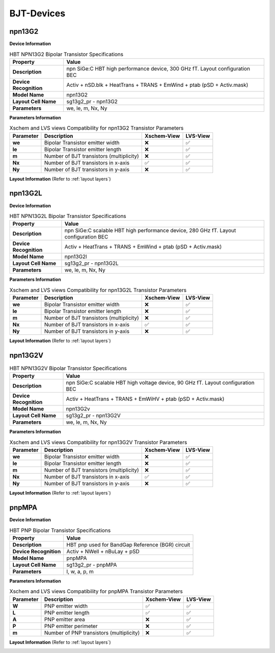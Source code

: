 BJT-Devices
===========

npn13G2
-------

**Device Information**

.. list-table:: HBT NPN13G2 Bipolar Transistor Specifications
   :header-rows: 1
   :stub-columns: 1

   * - Property
     - Value
   * - Description
     - npn SiGe:C HBT high performance device, 300 GHz fT. Layout configuration BEC
   * - Device Recognition
     - Activ + nSD.blk + HeatTrans + TRANS + EmWind + ptab (pSD + Activ.mask)
   * - Model Name
     - npn13G2
   * - Layout Cell Name
     - sg13g2_pr - npn13G2
   * - Parameters
     - we, le, m, Nx, Ny

**Parameters Information**

.. list-table:: Xschem and LVS views Compatibility for npn13G2 Transistor Parameters
   :header-rows: 1
   :stub-columns: 1

   * - Parameter
     - Description
     - Xschem-View
     - LVS-View
   * - we
     - Bipolar Transistor emitter width
     - ❌
     - ✅
   * - le
     - Bipolar Transistor emitter length
     - ❌
     - ✅
   * - m
     - Number of BJT transistors (multiplicity)
     - ❌
     - ✅
   * - Nx
     - Number of BJT transistors in x-axis
     - ✅
     - ✅
   * - Ny
     - Number of BJT transistors in y-axis
     - ❌
     - ✅


**Layout Information** (Refer to :ref:`layout layers`)

.. image:: images/npn13G2_layout.png
    :width: 600
    :align: center
    :alt: npn13G2 device - layout

.. rst-class:: center

    Figure 4.3.1 Layout for NPN13G2 bipolar transistor


npn13G2L
--------

**Device Information**

.. list-table:: HBT NPN13G2L Bipolar Transistor Specifications
   :header-rows: 1
   :stub-columns: 1

   * - Property
     - Value
   * - Description
     - npn SiGe:C scalable HBT high performance device, 280 GHz fT. Layout configuration BEC
   * - Device Recognition
     - Activ + HeatTrans + TRANS + EmWind + ptab (pSD + Activ.mask)
   * - Model Name
     - npn13G2l
   * - Layout Cell Name
     - sg13g2_pr - npn13G2L
   * - Parameters
     - we, le, m, Nx, Ny

**Parameters Information**

.. list-table:: Xschem and LVS views Compatibility for npn13G2L Transistor Parameters
   :header-rows: 1
   :stub-columns: 1

   * - Parameter
     - Description
     - Xschem-View
     - LVS-View
   * - we
     - Bipolar Transistor emitter width
     - ❌
     - ✅
   * - le
     - Bipolar Transistor emitter length
     - ❌
     - ✅
   * - m
     - Number of BJT transistors (multiplicity)
     - ❌
     - ✅
   * - Nx
     - Number of BJT transistors in x-axis
     - ✅
     - ✅
   * - Ny
     - Number of BJT transistors in y-axis
     - ❌
     - ✅


**Layout Information** (Refer to :ref:`layout layers`)

.. image:: images/npn13G2L_layout.png
    :width: 600
    :align: center
    :alt: npn13G2L device - layout

.. rst-class:: center

    Figure 4.3.2 Layout for NPN13G2L bipolar transistor


npn13G2V
--------

.. list-table:: HBT NPN13G2V Bipolar Transistor Specifications
   :header-rows: 1
   :stub-columns: 1

   * - Property
     - Value
   * - Description
     - npn SiGe:C scalable HBT high voltage device, 90 GHz fT. Layout configuration BEC
   * - Device Recognition
     - Activ + HeatTrans + TRANS + EmWiHV + ptab (pSD + Activ.mask)
   * - Model Name
     - npn13G2v
   * - Layout Cell Name
     - sg13g2_pr - npn13G2V
   * - Parameters
     - we, le, m, Nx, Ny

**Parameters Information**

.. list-table:: Xschem and LVS views Compatibility for npn13G2V Transistor Parameters
   :header-rows: 1
   :stub-columns: 1

   * - Parameter
     - Description
     - Xschem-View
     - LVS-View
   * - we
     - Bipolar Transistor emitter width
     - ❌
     - ✅
   * - le
     - Bipolar Transistor emitter length
     - ❌
     - ✅
   * - m
     - Number of BJT transistors (multiplicity)
     - ❌
     - ✅
   * - Nx
     - Number of BJT transistors in x-axis
     - ✅
     - ✅
   * - Ny
     - Number of BJT transistors in y-axis
     - ❌
     - ✅


**Layout Information** (Refer to :ref:`layout layers`)

.. image:: images/npn13G2V_layout.png
    :width: 700
    :align: center
    :alt: npn13G2V device - layout

.. rst-class:: center

    Figure 4.3.3 Layout for NPN13G2V bipolar transistor


pnpMPA
------

**Device Information**

.. list-table:: HBT PNP Bipolar Transistor Specifications
   :header-rows: 1
   :stub-columns: 1

   * - Property
     - Value
   * - Description
     - HBT pnp used for BandGap Reference (BGR) circuit
   * - Device Recognition
     - Activ + NWell + nBuLay + pSD
   * - Model Name
     - pnpMPA
   * - Layout Cell Name
     - sg13g2_pr - pnpMPA
   * - Parameters
     - l, w, a, p, m

**Parameters Information**

.. list-table:: Xschem and LVS views Compatibility for pnpMPA Transistor Parameters
   :header-rows: 1
   :stub-columns: 1

   * - Parameter
     - Description
     - Xschem-View
     - LVS-View
   * - W
     - PNP emitter width
     - ✅
     - ✅
   * - L
     - PNP emitter length 
     - ✅
     - ✅
   * - A
     - PNP emitter area 
     - ❌
     - ✅
   * - P
     - PNP emitter perimeter
     - ❌
     - ✅
   * - m
     - Number of PNP transistors (multiplicity)
     - ❌
     - ✅


**Layout Information** (Refer to :ref:`layout layers`)

.. image:: images/pnpMPA_layout.png
    :width: 600
    :align: center
    :alt: pnpMPA device - layout

.. rst-class:: center

    Figure 4.3.4 Layout for pnpMPA bipolar transistor
